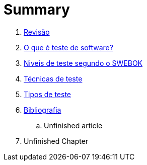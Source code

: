 = Summary

//. link:Capitulos/prefacio.adoc[Chapter 1]
. link:Capitulos/cap1-processos_de_software.adoc[Revisão]
. link:Capitulos/cap2-O_que_e_teste_de_software.adoc[O que é teste de software?]
. link:Capitulos/cap3-Niveis_de_teste.adoc[Niveis de teste segundo o SWEBOK]
//... link:chapter-1/ARTICLE-1-2-1.adoc[Article 1.2.1]
. link:Capitulos/cap4-Tecnicas_de_teste.adoc[Técnicas de teste]
. link:Capitulos/cap5-Tipos_de_teste.adoc[Tipos de teste]
. link:Capitulos/bibliografia.adoc[Bibliografia]
.. Unfinished article
. Unfinished Chapter


//include::Capitulos/prefacio.adoc[]
//A:sectnums:
//include::Capitulos/cap1-processos_de_software.adoc[]
//include::Capitulos/cap2-O que_e_teste_de_software.adoc[]
//include::Capitulos/cap3-Niveis_de_teste.adoc[]
//include::Capitulos/cap4-Tecnicas_de_teste.adoc[]
//include::Capitulos/cap5-Tipos_de_teste.adoc[]
//include::Capitulos/bibliografia.adoc[]
